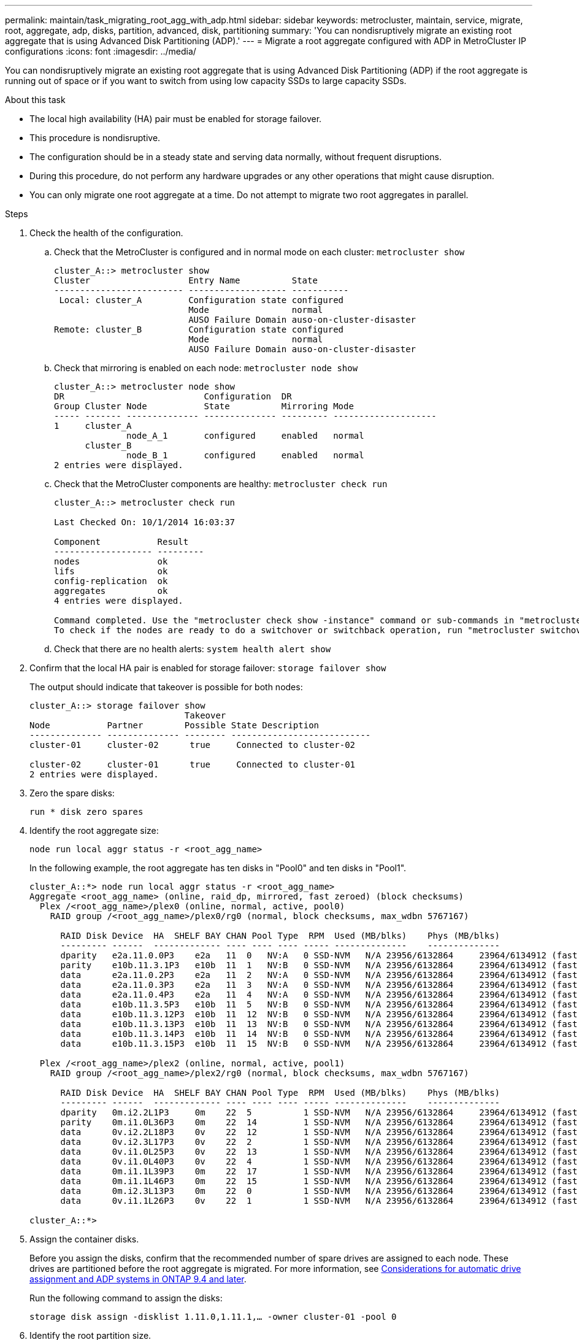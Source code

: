---
permalink: maintain/task_migrating_root_agg_with_adp.html
sidebar: sidebar
keywords: metrocluster, maintain, service, migrate, root, aggregate, adp, disks, partition, advanced, disk, partitioning
summary: 'You can nondisruptively migrate an existing root aggregate that is using Advanced Disk Partitioning (ADP).'
---
= Migrate a root aggregate configured with ADP in MetroCluster IP configurations
:icons: font
:imagesdir: ../media/

[lead]
You can nondisruptively migrate an existing root aggregate that is using Advanced Disk Partitioning (ADP) if the root aggregate is running out of space or if you want to switch from using low capacity SSDs to large capacity SSDs.

.About this task 

* The local high availability (HA) pair must be enabled for storage failover. 
* This procedure is nondisruptive. 
* The configuration should be in a steady state and serving data normally, without frequent disruptions. 
* During this procedure, do not perform any hardware upgrades or any other operations that might cause disruption. 
* You can only migrate one root aggregate at a time. Do not attempt to migrate two root aggregates in parallel. 

.Steps 

. Check the health of the configuration.
 .. Check that the MetroCluster is configured and in normal mode on each cluster: `metrocluster show`
+
----
cluster_A::> metrocluster show
Cluster                   Entry Name          State
------------------------- ------------------- -----------
 Local: cluster_A         Configuration state configured
                          Mode                normal
                          AUSO Failure Domain auso-on-cluster-disaster
Remote: cluster_B         Configuration state configured
                          Mode                normal
                          AUSO Failure Domain auso-on-cluster-disaster
----

 .. Check that mirroring is enabled on each node: `metrocluster node show`
+
----
cluster_A::> metrocluster node show
DR                           Configuration  DR
Group Cluster Node           State          Mirroring Mode
----- ------- -------------- -------------- --------- --------------------
1     cluster_A
              node_A_1       configured     enabled   normal
      cluster_B
              node_B_1       configured     enabled   normal
2 entries were displayed.
----

 .. Check that the MetroCluster components are healthy: `metrocluster check run`
+
----
cluster_A::> metrocluster check run

Last Checked On: 10/1/2014 16:03:37

Component           Result
------------------- ---------
nodes               ok
lifs                ok
config-replication  ok
aggregates          ok
4 entries were displayed.

Command completed. Use the "metrocluster check show -instance" command or sub-commands in "metrocluster check" directory for detailed results.
To check if the nodes are ready to do a switchover or switchback operation, run "metrocluster switchover -simulate" or "metrocluster switchback -simulate", respectively.
----

 .. Check that there are no health alerts: `system health alert show`

 . Confirm that the local HA pair is enabled for storage failover:
 `storage failover show`
+
The output should indicate that takeover is possible for both nodes:
+
----
cluster_A::> storage failover show
                              Takeover
Node           Partner        Possible State Description
-------------- -------------- -------- ---------------------------
cluster-01     cluster-02      true     Connected to cluster-02

cluster-02     cluster-01      true     Connected to cluster-01
2 entries were displayed.
----


. Zero the spare disks:
+
`run * disk zero spares`

. Identify the root aggregate size:
+
`node run local aggr status -r <root_agg_name>`
+
In the following example, the root aggregate has ten disks in "Pool0" and ten disks in "Pool1".
+
----
cluster_A::*> node run local aggr status -r <root_agg_name>
Aggregate <root_agg_name> (online, raid_dp, mirrored, fast zeroed) (block checksums)
  Plex /<root_agg_name>/plex0 (online, normal, active, pool0)
    RAID group /<root_agg_name>/plex0/rg0 (normal, block checksums, max_wdbn 5767167)
 
      RAID Disk Device  HA  SHELF BAY CHAN Pool Type  RPM  Used (MB/blks)    Phys (MB/blks)
      --------- ------  ------------- ---- ---- ---- ----- --------------    --------------
      dparity   e2a.11.0.0P3    e2a   11  0   NV:A   0 SSD-NVM   N/A 23956/6132864     23964/6134912 (fast zeroed)
      parity    e10b.11.3.1P3   e10b  11  1   NV:B   0 SSD-NVM   N/A 23956/6132864     23964/6134912 (fast zeroed)
      data      e2a.11.0.2P3    e2a   11  2   NV:A   0 SSD-NVM   N/A 23956/6132864     23964/6134912 (fast zeroed)
      data      e2a.11.0.3P3    e2a   11  3   NV:A   0 SSD-NVM   N/A 23956/6132864     23964/6134912 (fast zeroed)
      data      e2a.11.0.4P3    e2a   11  4   NV:A   0 SSD-NVM   N/A 23956/6132864     23964/6134912 (fast zeroed)
      data      e10b.11.3.5P3   e10b  11  5   NV:B   0 SSD-NVM   N/A 23956/6132864     23964/6134912 (fast zeroed)
      data      e10b.11.3.12P3  e10b  11  12  NV:B   0 SSD-NVM   N/A 23956/6132864     23964/6134912 (fast zeroed)
      data      e10b.11.3.13P3  e10b  11  13  NV:B   0 SSD-NVM   N/A 23956/6132864     23964/6134912 (fast zeroed)
      data      e10b.11.3.14P3  e10b  11  14  NV:B   0 SSD-NVM   N/A 23956/6132864     23964/6134912 (fast zeroed)
      data      e10b.11.3.15P3  e10b  11  15  NV:B   0 SSD-NVM   N/A 23956/6132864     23964/6134912 (fast zeroed)
 
  Plex /<root_agg_name>/plex2 (online, normal, active, pool1)
    RAID group /<root_agg_name>/plex2/rg0 (normal, block checksums, max_wdbn 5767167)
 
      RAID Disk Device  HA  SHELF BAY CHAN Pool Type  RPM  Used (MB/blks)    Phys (MB/blks)
      --------- ------  ------------- ---- ---- ---- ----- --------------    --------------
      dparity   0m.i2.2L1P3     0m    22  5          1 SSD-NVM   N/A 23956/6132864     23964/6134912 (fast zeroed)
      parity    0m.i1.0L36P3    0m    22  14         1 SSD-NVM   N/A 23956/6132864     23964/6134912 (fast zeroed)
      data      0v.i2.2L18P3    0v    22  12         1 SSD-NVM   N/A 23956/6132864     23964/6134912 (fast zeroed)
      data      0v.i2.3L17P3    0v    22  2          1 SSD-NVM   N/A 23956/6132864     23964/6134912 (fast zeroed)
      data      0v.i1.0L25P3    0v    22  13         1 SSD-NVM   N/A 23956/6132864     23964/6134912 (fast zeroed)
      data      0v.i1.0L40P3    0v    22  4          1 SSD-NVM   N/A 23956/6132864     23964/6134912 (fast zeroed)
      data      0m.i1.1L39P3    0m    22  17         1 SSD-NVM   N/A 23956/6132864     23964/6134912 (fast zeroed)
      data      0m.i1.1L46P3    0m    22  15         1 SSD-NVM   N/A 23956/6132864     23964/6134912 (fast zeroed)
      data      0m.i2.3L13P3    0m    22  0          1 SSD-NVM   N/A 23956/6132864     23964/6134912 (fast zeroed)
      data      0v.i1.1L26P3    0v    22  1          1 SSD-NVM   N/A 23956/6132864     23964/6134912 (fast zeroed)
 
cluster_A::*>
----

. Assign the container disks. 
+
Before you assign the disks, confirm that the recommended number of spare drives are assigned to each node. These drives are partitioned before the root aggregate is migrated. For more information, see link:https://docs.netapp.com/us-en/ontap-metrocluster/install-ip/concept_considerations_drive_assignment.html[Considerations for automatic drive assignment and ADP systems in ONTAP 9.4 and later].
+
Run the following command to assign the disks: 
+
`storage disk assign -disklist 1.11.0,1.11.1,…  -owner cluster-01 -pool 0`

. Identify the root partition size.
+
The root partition size depends on the number of disks available for partition on each node. NetApp recommends that at least 12 drives per node are available for partition.
+
You can use the following table to determine the root aggregate layout:
+
[cols=2*,options="header",cols="25,75"]
|===
| Number of disks to partition
| Root aggregate layout 
| 4 disks per node | 2 data drives and 2 parity drives
| 12 disks per node | 8 data drives, 2 parity drives, and 2 spare drives
| 24 disks per node | 20 data-drives, 2 parity drives, and 2 spare drives
|===
+
To identify the root partition size, you divide the total number of 4K blocks equally between all data drives.
+
For example, if you have a root aggregate layout of 8 data drives, 2 parity drives, and 2 spare drives with a root aggregate size of 112958795 blocks, you must divide 112958795 by 8 to get the root partition size.
+
(112958795 / 8) = 14119849.375 
+
After this figure is rounded up, the root partition size is 14119850.  

. Partition each disk in the root aggregate:
+
`cluster_A*> disk partition -n 3 -i 3 -b <root_partition_size> <disk_id>` 
+
. Assign the partitions.
+
NOTE: In systems using ADP, aggregates are created using partitions in which each drive is partitioned in to P1, P2 and P3 partitions. 
+
.. Assign the P3 partition to the same node that owns the container disk:
+
`storage disk assign -disk <disk_id> -root true -pool 0 -owner cluster-01`

.. Assign the P1 partition to the system with the lower system ID number in the HA pair:
+
`storage disk assign -disk <disk_id> -data1 true -pool 0 -owner cluster-01`

.. Assign the P2 partition to the system with the higher system ID number in the HA pair:
+
`storage disk assign -disk <disk_name> -data2 true -pool 0 -owner cluster-02`
+
Repeat this step for every partitioned disk.

. Run the `storage failover show` command to confirm that takeover is possible: 
+
----
cluster_A::> storage failover show
                              Takeover
Node           Partner        Possible State Description
-------------- -------------- -------- ---------------------------
cluster-01     cluster-02      true     Connected to cluster-02

cluster-02     cluster-01      true     Connected to cluster-01
2 entries were displayed.
----

. Migrate the root aggregate. 
+
For each node, perform the migration specifying the list of disks in Pool0 and the target RAID type as parameters:
+
`system node migrate-root -node cluster-01 -disklist <pool0_disk_list> -raid-type <target_raid_type>`
+

+
For example, if the root aggregate for "cluster-01" consists of ten disks with "raid_dp", the following command migrates the root aggregate:
+
----
system node migrate-root -node cluster-01 -disklist 1.11.1.P3,1.11.2.P3,1.11.3.P3,1.11.4.P3,1.11.5.P3,1.11.6.P3,1.11.7.P3,1.11.8.P3,1.11.9.P3,1.11.10.P3 -raid-type raid_dp

Warning: This is a partially automated and guided procedure for migrating the
         root aggregate on the node "cluster-01".
         Negotiated switchover is about to start.
         Warning: This operation will create a new root aggregate and replace
         the existing root on the node "cluster-01". The existing root
         aggregate will be discarded.
Do you want to continue? {y|n}: y

Info: Started migrate-root job. Run "job show -id 51 -instance" command to
      check the progress of the job.
      Once the job is complete, mirror the root aggregate using the "storage
      aggregate mirror" command
----
+
IMPORTANT: If the number of disks is not enough, add more disks or choose a different RAID type.
+
The migration process might take several minutes to complete. During migration, the node reboots several times and you might see errors on the other nodes, you can safely ignore these errors and wait for the migration process to finish.  

. Optionally, monitor the migration progress. 
+
From the second site, run:
+
`job show -id 51 -instance`

. Re-enable RAID auto-partitioning for all MetroCluster IP nodes:
+
`storage raidlm policy modify -node <node> -policy-name auto_partition_ssds_post_init -policy-type Shared-Disk -is-enable true`

. Verify that the migration was successful:
+
`run local aggr status -r <root_agg_name>`
+
----
cluster_A::*> node run local aggr status -r <root_agg_name>
Aggregate <root_agg_name> (online, raid0, fast zeroed) (block checksums)
  Plex /<root_agg_name>/plex0 (online, normal, active, pool0)
    RAID group /<root_agg_name>/plex0/rg0 (normal, block checksums, max_wdbn 6127616)
 
      RAID Disk Device  HA  SHELF BAY CHAN Pool Type  RPM  Used (MB/blks)    Phys (MB/blks)
      --------- ------  ------------- ---- ---- ---- ----- --------------    --------------
      data      e2a.11.0.16P3   e2a   11  16  NV:A   0 SSD-NVM   N/A 23956/6132864     23964/6134912 (fast zeroed)
      data      e10b.11.3.17P3  e10b  11  17  NV:B   0 SSD-NVM   N/A 23956/6132864     23964/6134912 (fast zeroed)
 
cluster_A::*>
----

. Verify the health of the configuration by repeating Step 1. 

// 2023 July 05, BURT 1565527

